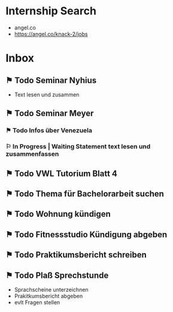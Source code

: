 * Internship Search
- angel.co
- https://angel.co/knack-2/jobs
* Inbox
** ⚑ Todo Seminar Nyhius 
DEADLINE: <2018-06-04 Mon> SCHEDULED: <2018-06-02 Sat>
- Text lesen und zusammen
** ⚑ Todo Seminar Meyer
*** ⚑ Todo Infos über Venezuela
SCHEDULED: <2018-06-02 Sat> DEADLINE: <2018-06-04 Mon>
*** ⚐ In Progress | Waiting Statement text lesen und zusammenfassen
SCHEDULED: <2018-06-02 Sat> DEADLINE: <2018-06-10 Sun>
** ⚑ Todo VWL Tutorium Blatt 4
DEADLINE: <2018-06-06 Wed>
** ⚑ Todo Thema für Bachelorarbeit suchen
SCHEDULED: <2018-06-02 Sat> DEADLINE: <2018-06-12 Tue>
** ⚑ Todo Wohnung kündigen
DEADLINE: <2018-06-22 Fri>
** ⚑ Todo Fitnessstudio Kündigung abgeben
DEADLINE: <2018-06-24 Sun>
** ⚑ Todo Praktikumsbericht schreiben
** ⚑ Todo Plaß Sprechstunde
- Sprachscheine unterzeichnen
- Prakitkumsbericht abgeben
- evlt Fragen stellen

